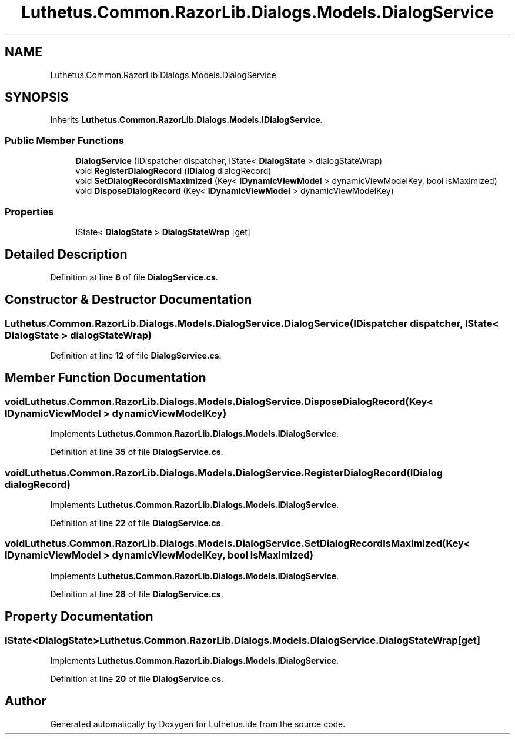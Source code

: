 .TH "Luthetus.Common.RazorLib.Dialogs.Models.DialogService" 3 "Version 1.0.0" "Luthetus.Ide" \" -*- nroff -*-
.ad l
.nh
.SH NAME
Luthetus.Common.RazorLib.Dialogs.Models.DialogService
.SH SYNOPSIS
.br
.PP
.PP
Inherits \fBLuthetus\&.Common\&.RazorLib\&.Dialogs\&.Models\&.IDialogService\fP\&.
.SS "Public Member Functions"

.in +1c
.ti -1c
.RI "\fBDialogService\fP (IDispatcher dispatcher, IState< \fBDialogState\fP > dialogStateWrap)"
.br
.ti -1c
.RI "void \fBRegisterDialogRecord\fP (\fBIDialog\fP dialogRecord)"
.br
.ti -1c
.RI "void \fBSetDialogRecordIsMaximized\fP (Key< \fBIDynamicViewModel\fP > dynamicViewModelKey, bool isMaximized)"
.br
.ti -1c
.RI "void \fBDisposeDialogRecord\fP (Key< \fBIDynamicViewModel\fP > dynamicViewModelKey)"
.br
.in -1c
.SS "Properties"

.in +1c
.ti -1c
.RI "IState< \fBDialogState\fP > \fBDialogStateWrap\fP\fR [get]\fP"
.br
.in -1c
.SH "Detailed Description"
.PP 
Definition at line \fB8\fP of file \fBDialogService\&.cs\fP\&.
.SH "Constructor & Destructor Documentation"
.PP 
.SS "Luthetus\&.Common\&.RazorLib\&.Dialogs\&.Models\&.DialogService\&.DialogService (IDispatcher dispatcher, IState< \fBDialogState\fP > dialogStateWrap)"

.PP
Definition at line \fB12\fP of file \fBDialogService\&.cs\fP\&.
.SH "Member Function Documentation"
.PP 
.SS "void Luthetus\&.Common\&.RazorLib\&.Dialogs\&.Models\&.DialogService\&.DisposeDialogRecord (Key< \fBIDynamicViewModel\fP > dynamicViewModelKey)"

.PP
Implements \fBLuthetus\&.Common\&.RazorLib\&.Dialogs\&.Models\&.IDialogService\fP\&.
.PP
Definition at line \fB35\fP of file \fBDialogService\&.cs\fP\&.
.SS "void Luthetus\&.Common\&.RazorLib\&.Dialogs\&.Models\&.DialogService\&.RegisterDialogRecord (\fBIDialog\fP dialogRecord)"

.PP
Implements \fBLuthetus\&.Common\&.RazorLib\&.Dialogs\&.Models\&.IDialogService\fP\&.
.PP
Definition at line \fB22\fP of file \fBDialogService\&.cs\fP\&.
.SS "void Luthetus\&.Common\&.RazorLib\&.Dialogs\&.Models\&.DialogService\&.SetDialogRecordIsMaximized (Key< \fBIDynamicViewModel\fP > dynamicViewModelKey, bool isMaximized)"

.PP
Implements \fBLuthetus\&.Common\&.RazorLib\&.Dialogs\&.Models\&.IDialogService\fP\&.
.PP
Definition at line \fB28\fP of file \fBDialogService\&.cs\fP\&.
.SH "Property Documentation"
.PP 
.SS "IState<\fBDialogState\fP> Luthetus\&.Common\&.RazorLib\&.Dialogs\&.Models\&.DialogService\&.DialogStateWrap\fR [get]\fP"

.PP
Implements \fBLuthetus\&.Common\&.RazorLib\&.Dialogs\&.Models\&.IDialogService\fP\&.
.PP
Definition at line \fB20\fP of file \fBDialogService\&.cs\fP\&.

.SH "Author"
.PP 
Generated automatically by Doxygen for Luthetus\&.Ide from the source code\&.
